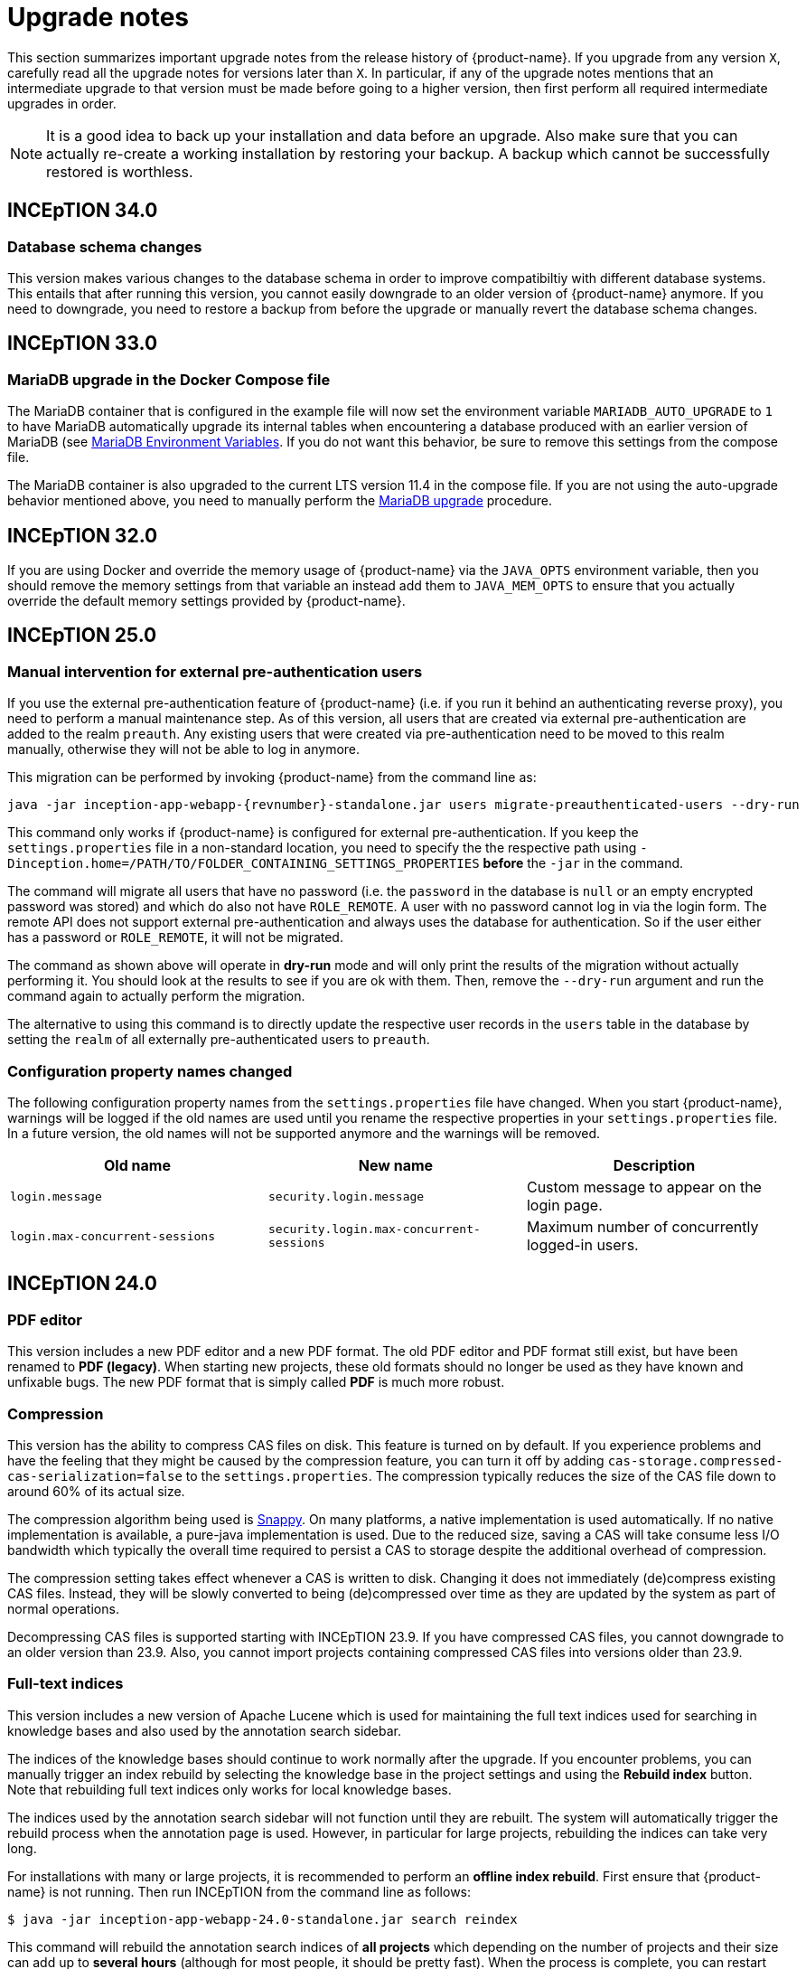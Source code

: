 // Licensed to the Technische Universität Darmstadt under one
// or more contributor license agreements.  See the NOTICE file
// distributed with this work for additional information
// regarding copyright ownership.  The Technische Universität Darmstadt 
// licenses this file to you under the Apache License, Version 2.0 (the
// "License"); you may not use this file except in compliance
// with the License.
//  
// http://www.apache.org/licenses/LICENSE-2.0
// 
// Unless required by applicable law or agreed to in writing, software
// distributed under the License is distributed on an "AS IS" BASIS,
// WITHOUT WARRANTIES OR CONDITIONS OF ANY KIND, either express or implied.
// See the License for the specific language governing permissions and
// limitations under the License.

= Upgrade notes

This section summarizes important upgrade notes from the release history of {product-name}. If you upgrade from any version `X`, carefully read all the upgrade notes for versions later than `X`. In particular, if any of the upgrade notes mentions that an intermediate upgrade to that version must be made before going to a higher version, then first perform all required intermediate upgrades in order. 

NOTE: It is a good idea to back up your installation and data before an upgrade. Also make sure that
      you can actually re-create a working installation by restoring your backup. A backup which cannot be
      successfully restored is worthless.

== INCEpTION 34.0

=== Database schema changes

This version makes various changes to the database schema in order to improve compatibiltiy with
different database systems. This entails that after running this version, you cannot easily downgrade
to an older version of {product-name} anymore. If you need to downgrade, you need to restore a
backup from before the upgrade or manually revert the database schema changes.

== INCEpTION 33.0

=== MariaDB upgrade in the Docker Compose file

The MariaDB container that is configured in the example file will now set the environment
variable `MARIADB_AUTO_UPGRADE` to `1` to have MariaDB automatically upgrade its internal tables when encountering a database
produced with an earlier version of MariaDB (see link:https://hub.docker.com/_/mariadb[MariaDB Environment Variables].
If you do not want this behavior, be sure to remove this settings from the compose file.

The MariaDB container is also upgraded to the current LTS version 11.4 in the compose file. If you are not using the
auto-upgrade behavior mentioned above, you need to manually perform the link:https://mariadb.com/kb/en/upgrading/[MariaDB upgrade] procedure.

== INCEpTION 32.0

If you are using Docker and override the memory usage of {product-name} via the `JAVA_OPTS` environment
variable, then you should remove the memory settings from that variable an instead add them to `JAVA_MEM_OPTS`
to ensure that you actually override the default memory settings provided by {product-name}.

== INCEpTION 25.0

=== Manual intervention for external pre-authentication users

If you use the external pre-authentication feature of {product-name} (i.e. if you run it behind an
authenticating reverse proxy), you need to perform a manual maintenance step. As of this version,
all users that are created via external pre-authentication are added to the realm `preauth`. Any
existing users that were created via pre-authentication need to be moved to this realm manually,
otherwise they will not be able to log in anymore.

This migration can be performed by invoking {product-name} from the command line as:

[source,shell,indent=0,subs="+attributes"]
----
java -jar inception-app-webapp-{revnumber}-standalone.jar users migrate-preauthenticated-users --dry-run
----

This command only works if {product-name} is configured for external pre-authentication. If you keep
the `settings.properties` file in a non-standard location, you need to specify the the respective 
path using `-Dinception.home=/PATH/TO/FOLDER_CONTAINING_SETTINGS_PROPERTIES` **before** the `-jar` in the
command.

The command will migrate all users that have no password (i.e. the `password` in the database is
`null` or an empty encrypted password was stored) and which do also not have `ROLE_REMOTE`. A user
with no password cannot log in via the login form. The remote API does not support external 
pre-authentication and always uses the database for authentication. So if the user either has a
password or `ROLE_REMOTE`, it will not be migrated.

The command as shown above will operate in **dry-run** mode and will only print the results of the
migration without actually performing it. You should look at the results to see if you are ok with
them. Then, remove the `--dry-run` argument and run the command again to actually perform the
migration.

The alternative to using this command is to directly update the respective user records in the
`users` table in the database by setting the `realm` of all externally pre-authenticated users to
`preauth`. 

=== Configuration property names changed

The following configuration property names from the `settings.properties` file have changed. When you
start {product-name}, warnings will be logged if the old names are used until you rename the
respective properties in your `settings.properties` file. In a future version, the old names will
not be supported anymore and the warnings will be removed.


|===
| Old name | New name | Description

| `login.message`
| `security.login.message`
| Custom message to appear on the login page.

| `login.max-concurrent-sessions`
| `security.login.max-concurrent-sessions`
| Maximum number of concurrently logged-in users.
|===

== INCEpTION 24.0

=== PDF editor

This version includes a new PDF editor and a new PDF format. The old PDF editor and PDF format 
still exist, but have been renamed to *PDF (legacy)*. When starting new projects, these old formats
should no longer be used as they have known and unfixable bugs. The new PDF format that is simply
called *PDF* is much more robust.

=== Compression

This version has the ability to compress CAS files on disk. This feature is turned on by default.
If you experience problems and have the feeling that they might be caused by the compression feature,
you can turn it off by adding `cas-storage.compressed-cas-serialization=false` to the `settings.properties`.
The compression typically reduces the size of the CAS file down to around 60% of its actual size.

The compression algorithm being used is link:https://github.com/xerial/snappy-java[Snappy].
On many platforms, a native implementation is used automatically. If no native implementation is
available, a pure-java implementation is used. Due to the reduced size, saving a CAS will take
consume less I/O bandwidth which typically the overall time required to persist a CAS to storage
despite the additional overhead of compression.

The compression setting takes effect whenever a CAS is written to disk. Changing it does not 
immediately (de)compress existing CAS files. Instead, they will be slowly converted to being
(de)compressed over time as they are updated by the system as part of normal operations.

Decompressing CAS files is supported starting with INCEpTION 23.9. If you have compressed
CAS files, you cannot downgrade to an older version than 23.9. Also, you cannot import projects
containing compressed CAS files into versions older than 23.9.

=== Full-text indices 

This version includes a new version of Apache Lucene which is used for maintaining the full text
indices used for searching in knowledge bases and also used by the annotation search sidebar.

The indices of the knowledge bases should continue to work normally after the upgrade. If you 
encounter problems, you can manually trigger an index rebuild by selecting the knowledge base
in the project settings and using the **Rebuild index** button. Note that rebuilding full text
indices only works for local knowledge bases.

The indices used by the annotation search sidebar will not function until they are rebuilt. The
system will automatically trigger the rebuild process when the annotation page is used. However,
in particular for large projects, rebuilding the indices can take very long.

For installations with many or large projects, it is recommended to perform an **offline index rebuild**. 
First ensure that {product-name} is not running. Then run INCEpTION from the command line as follows:

----
$ java -jar inception-app-webapp-24.0-standalone.jar search reindex
----

This command will rebuild the annotation search indices of **all projects** which depending on the 
number of projects and their size can add up to **several hours** (although for most people, it 
should be pretty fast). When the process is complete, you can restart INCEpTION as usual. Do not try
to start INCEpTION while the process is still running.

== INCEpTION 22.0

This version brings a new project export page which uses WebSocket. If INCEpTION is deployed behind a reverse proxy, this technical changes requires updating the reverse proxy configuration. The admin guide includes an updated section on deploying behind nginx and Apache HTTPD reverse proxies. Additionally, the CSRF settings in the INCEpTION `settings.properties` file need to be updated. The required settings are also described in the admin guide in the section for deploying behind a reverse proxy.

If you have trouble reconfiguring your reverse proxy for WebSocket, it is still possible to switch back to the old export page by adding the following line to the `settings.properties` file:

----
dashboard.legacy-export=true
----

NOTE: The setting to switch back to the old export page will be removed in later versions. Also, INCEpTION will make more use of the WebSocket protocol in the future. If you have trouble updating your reverse proxy configuration to support WebSocket, please let us know.

== INCEpTION 21.0.1 

If you are using MySQL or MariaDB, please ensure that default row format is set to `dynamic`, otherwise, you may get an error like this during upgrade:

----
Error creating bean with name 'liquibase' defined in class path resource 
[org/springframework/boot/autoconfigure/liquibase/LiquibaseAutoConfiguration$LiquibaseConfiguration.class]: 
Invocation of init method failed; nested exception is liquibase.exception.LiquibaseException: 
liquibase.exception.MigrationFailedException: 
Migration failed for change set de/tudarmstadt/ukp/inception/preferences/model/db-changelog.xml::20210925-1::INCEpTION Team:
Reason: liquibase.exception.DatabaseException: (conn=242839) Index column size too large. The maximum column size is 767 bytes. 
[Failed SQL: (1709) ALTER TABLE `inception-testing`.default_project_preference ADD CONSTRAINT UK_default_project_preference_name_project UNIQUE (project, name)]
----

To set the default row format, you can add these settings to your MySQL/MariaDB config file and then restart the database:

----
innodb_strict_mode=1
innodb_default_row_format='dynamic'
----


If you upgrade from a version older than 20.0, please check the update notes for INCEpTION 20.0.

== INCEpTION 20.0

* 🎉 **New versioning.** INCEpTION has come a long way and the time has come to reflect that in the version. So as of this release, we are dropping the the zero from the version!
* ⚠️ **Database driver changed.** The MySQL driver is no longer bundled, only the MariaDB driver is shipped. If you have manually configured a DB driver and dialect in the `settings.properties`, comment them out. In the JDBC connection string replace `mysql` with `mariadb`. The MariaDB driver should also work with a MySQL database. If you use Docker Compose, make sure to remove the `INCEPTION_DB_DIALECT` and `INCEPTION_DB_DRIVER` and update the `INCEPTION_DB_URL` to start with `jdbc:mariadb:` instead of `jdbc:mysql:`. For additional details, please check the section on MariaDB configuration in the admin guide.
* ⚠️ **Increased disk usage.** Internal backup for CAS (annotation) files enabled to keep 2 backups with min 24h in between - this change increases disk usage! If you operate with low disk space, consider disabling the internal backup.

== INCEpTION 0.16.0

For deployments using AJP and Apache Webserver 2.5 or higher: to use the advanced AJP secret, see the updated section on running INCEpTION behind a reverse proxy in the admin guide..
For deployments using AJP and Apache Webserver 2.4 or lower: you need to disable the AJP secret by setting `server.ajp.port` (replaces `tomcat.ajp.port`) and `server.ajp.address` properties as described in the admin guide and also set `server.ajp.secret-required=false`.

== INCEpTION 0.15.2

For deployments via WAR-file on Apache Tomcat, Apache Tomcat 9.0. is now necessary. Note that we do not recommend a WAR deployment and do not distribute a pre-built WAR file.

== INCEpTION 0.12.0

If you are running INCEpTION behind a reverse proxy and have so far had a line like `server.contextPath=/XXX` in your `settings.properties` file, please replace it with `server.servlet.context-path=/XXX`.

